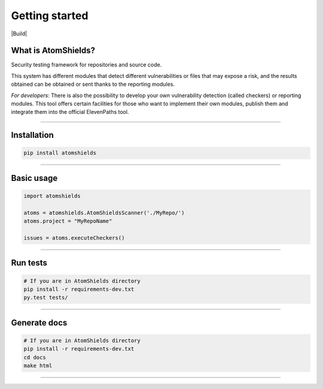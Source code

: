 
Getting started
===============

.. badges-section

|Build| |Codacy| |Docs| |Version|

.. |Docs| image:: https://readthedocs.org/projects/atomshields/badge/?version=latest
   :target: http://atomshields.readthedocs.io/en/latest/?badge=latest
   :alt: Read the Docs
.. |Version| image:: http://img.shields.io/pypi/v/atomshields.svg?style=flat
   :target: https://pypi.python.org/pypi/atomshields/
   :alt: Version
.. |Build| .. image:: https://travis-ci.org/ElevenPaths/AtomShields.svg?branch=master
   :target: https://travis-ci.org/ElevenPaths/AtomShields
   :alt: Build
.. |Codacy| image:: https://api.codacy.com/project/badge/Grade/46c76e50709e4079828d5fecafa60473
   :target: https://www.codacy.com?utm_source=github.com&amp;utm_medium=referral&amp;utm_content=ElevenPaths/AtomShields&amp;utm_campaign=Badge_Grade
   :alt: Codacy
.. |Coverage| image:: https://api.codacy.com/project/badge/Coverage/46c76e50709e4079828d5fecafa60473
   :target: https://www.codacy.com?utm_source=github.com&amp;utm_medium=referral&amp;utm_content=ElevenPaths/AtomShields&amp;utm_campaign=Badge_Coverage
   :alt: Coverage

.. end-badges-section

.. whatis-section

What is AtomShields?
--------------------

Security testing framework for repositories and source code.

This system has different modules that detect different vulnerabilities or files that may
expose a risk, and the results obtained can be obtained or sent thanks to the reporting modules.

*For developers*: There is also the possibility to develop your own vulnerability detection
(called checkers) or reporting modules. This tool offers certain facilities for those who
want to implement their own modules, publish them and integrate them into the official ElevenPaths tool.

.. end-whatis-section

------------------------------------------------------------------------------------------

.. installation-section


Installation
------------

.. code-block:: shell

  pip install atomshields


.. end-installation-section

------------------------------------------------------------------------------------------

.. usage-section

Basic usage
-----------

.. code-block:: python

  import atomshields

  atoms = atomshields.AtomShieldsScanner('./MyRepo/')
  atoms.project = "MyRepoName"

  issues = atoms.executeCheckers()


.. end-usage-section

------------------------------------------------------------------------------------------

.. tests-section

Run tests
---------

.. code-block:: python

  # If you are in AtomShields directory
  pip install -r requirements-dev.txt
  py.test tests/

.. end-tests-section

------------------------------------------------------------------------------------------

.. docs-section

Generate docs
-------------

.. code-block:: shell

  # If you are in AtomShields directory
  pip install -r requirements-dev.txt
  cd docs
  make html

.. end-docs-section

------------------------------------------------------------------------------------------
